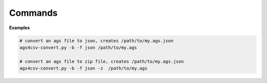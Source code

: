 Commands
========================

.. _ogt-cli.py:

.. autoprogram:: ogt-cli:parser
   :prog: ogt-cli.py


**Examples**

.. code-block:: bash

    # convert an ags file to json, creates /path/to/my.ags.json
    ags4csv-convert.py -b -f json /path/to/my.ags

    # convert an ags file to zip file, creates /path/to/my.ags.json
    ags4csv-convert.py -b -f json -z  /path/to/my.ags


.. seealso::

    - :func:`ogt.ogt_doc.OGTDocument.write`




.. _ogt-desktop.py:

.. autoprogram:: ogt-desktop:parser
   :prog: ogt-desktop.py

.. seealso::

    - :mod:`ogtgui`





